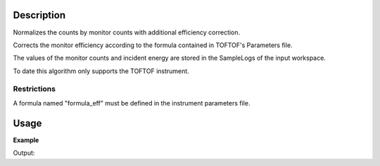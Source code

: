 .. algorithm::

.. summary::

.. alias::

.. properties::

Description
-----------

Normalizes the counts by monitor counts with additional efficiency correction.

Corrects the monitor efficiency according to the formula contained in TOFTOF's Parameters file.

The values of the monitor counts and incident energy are stored in the SampleLogs of the input workspace.

To date this algorithm only supports the TOFTOF instrument.


Restrictions
###################################

A formula named "formula\_eff" must be defined in the instrument
parameters file.

Usage
-----

**Example**

.. testcode:: ExMonitorEfficiencyCorUser

    import numpy as np
    #Load data
   
    wsSample = LoadMLZ(Filename='TOFTOFTestdata.nxs')

    wsNorm = MonitorEfficiencyCorUser(wsSample)
    # Check calculation of normalization coefficient
    wsCheck = Divide(wsSample,wsNorm)
    print 'Coefficient of proportionality between Input and Output of MonitorEfficiencyCorUser algorithm:'
    print wsCheck.readY(102)[1]
    monitor_counts = float(mtd['wsSample'].getRun().getLogData('monitor_counts').value)
    Ei = float(mtd['wsSample'].getRun().getLogData('Ei').value)
    print 'Coefficient from theoretical formula = monitor_counts * sqrt(Ei/25.3) ', monitor_counts*np.sqrt(Ei/25.3)
  

Output:

.. testoutput:: ExMonitorEfficiencyCorUser

    Coefficient of proportionality between Input and Output of MonitorEfficiencyCorUser algorithm:
    41038.4323645
    Coefficient from theoretical formula = monitor_counts * sqrt(Ei/25.3)  41038.4323645

.. categories::

.. sourcelink::

